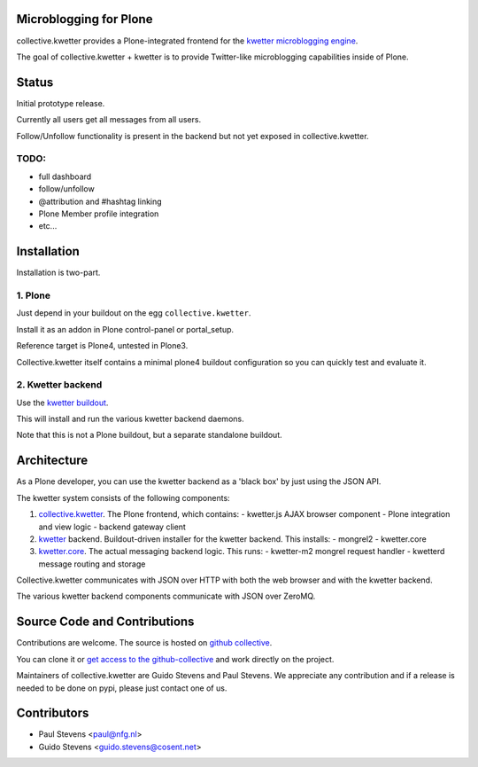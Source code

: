 Microblogging for Plone
=======================

collective.kwetter provides a Plone-integrated frontend for the
`kwetter microblogging engine <https://www.github.com/pjstevns/kwetter>`_.

The goal of collective.kwetter + kwetter is to provide Twitter-like
microblogging capabilities inside of Plone.


Status
======

Initial prototype release.

Currently all users get all messages from all users.

Follow/Unfollow functionality is present in the backend but not yet
exposed in collective.kwetter.

TODO:
-----

- full dashboard
- follow/unfollow
- @attribution and #hashtag linking
- Plone Member profile integration
- etc...


Installation
============

Installation is two-part.


1. Plone
--------

Just depend in your buildout on the egg ``collective.kwetter``.

Install it as an addon in Plone control-panel or portal_setup.

Reference target is Plone4, untested in Plone3.

Collective.kwetter itself contains a minimal plone4 buildout configuration
so you can quickly test and evaluate it.


2. Kwetter backend
------------------

Use the `kwetter buildout <https://www.github.com/pjstevns/kwetter>`_.

This will install and run the various kwetter backend daemons.

Note that this is not a Plone buildout, but a separate standalone buildout.


Architecture
============

As a Plone developer, you can use the kwetter backend as a 'black box'
by just using the JSON API.

The kwetter system consists of the following components:

1. `collective.kwetter <https://www.github.com/collective/collective.kwetter>`_.
   The Plone frontend, which contains:
   - kwetter.js AJAX browser component
   - Plone integration and view logic
   - backend gateway client

2. `kwetter <https://www.github.com/pjstevns/kwetter>`_ backend.
   Buildout-driven installer for the kwetter backend. This installs:
   - mongrel2
   - kwetter.core

3. `kwetter.core <https://www.github.com/pjstevns/kwetter.core>`_.
   The actual messaging backend logic. This runs:
   - kwetter-m2 mongrel request handler
   - kwetterd message routing and storage

Collective.kwetter communicates with JSON over HTTP with both the web browser and with the kwetter backend.

The various kwetter backend components communicate with JSON over ZeroMQ.

.. image:: https://github.com/gyst/collective.kwetter/tree/master/docs/architecture.png


Source Code and Contributions
=============================

Contributions are welcome. The source is hosted on
`github collective <https://github.com/collective/collective.kwetter>`_.

You can clone it or `get access to the github-collective 
<http://collective.github.com/>`_ and work directly on the project. 

Maintainers of collective.kwetter are Guido Stevens and Paul Stevens. We
appreciate any contribution and if a release is needed to be done on pypi, 
please just contact one of us.


Contributors
============

- Paul Stevens <paul@nfg.nl>

- Guido Stevens <guido.stevens@cosent.net>



